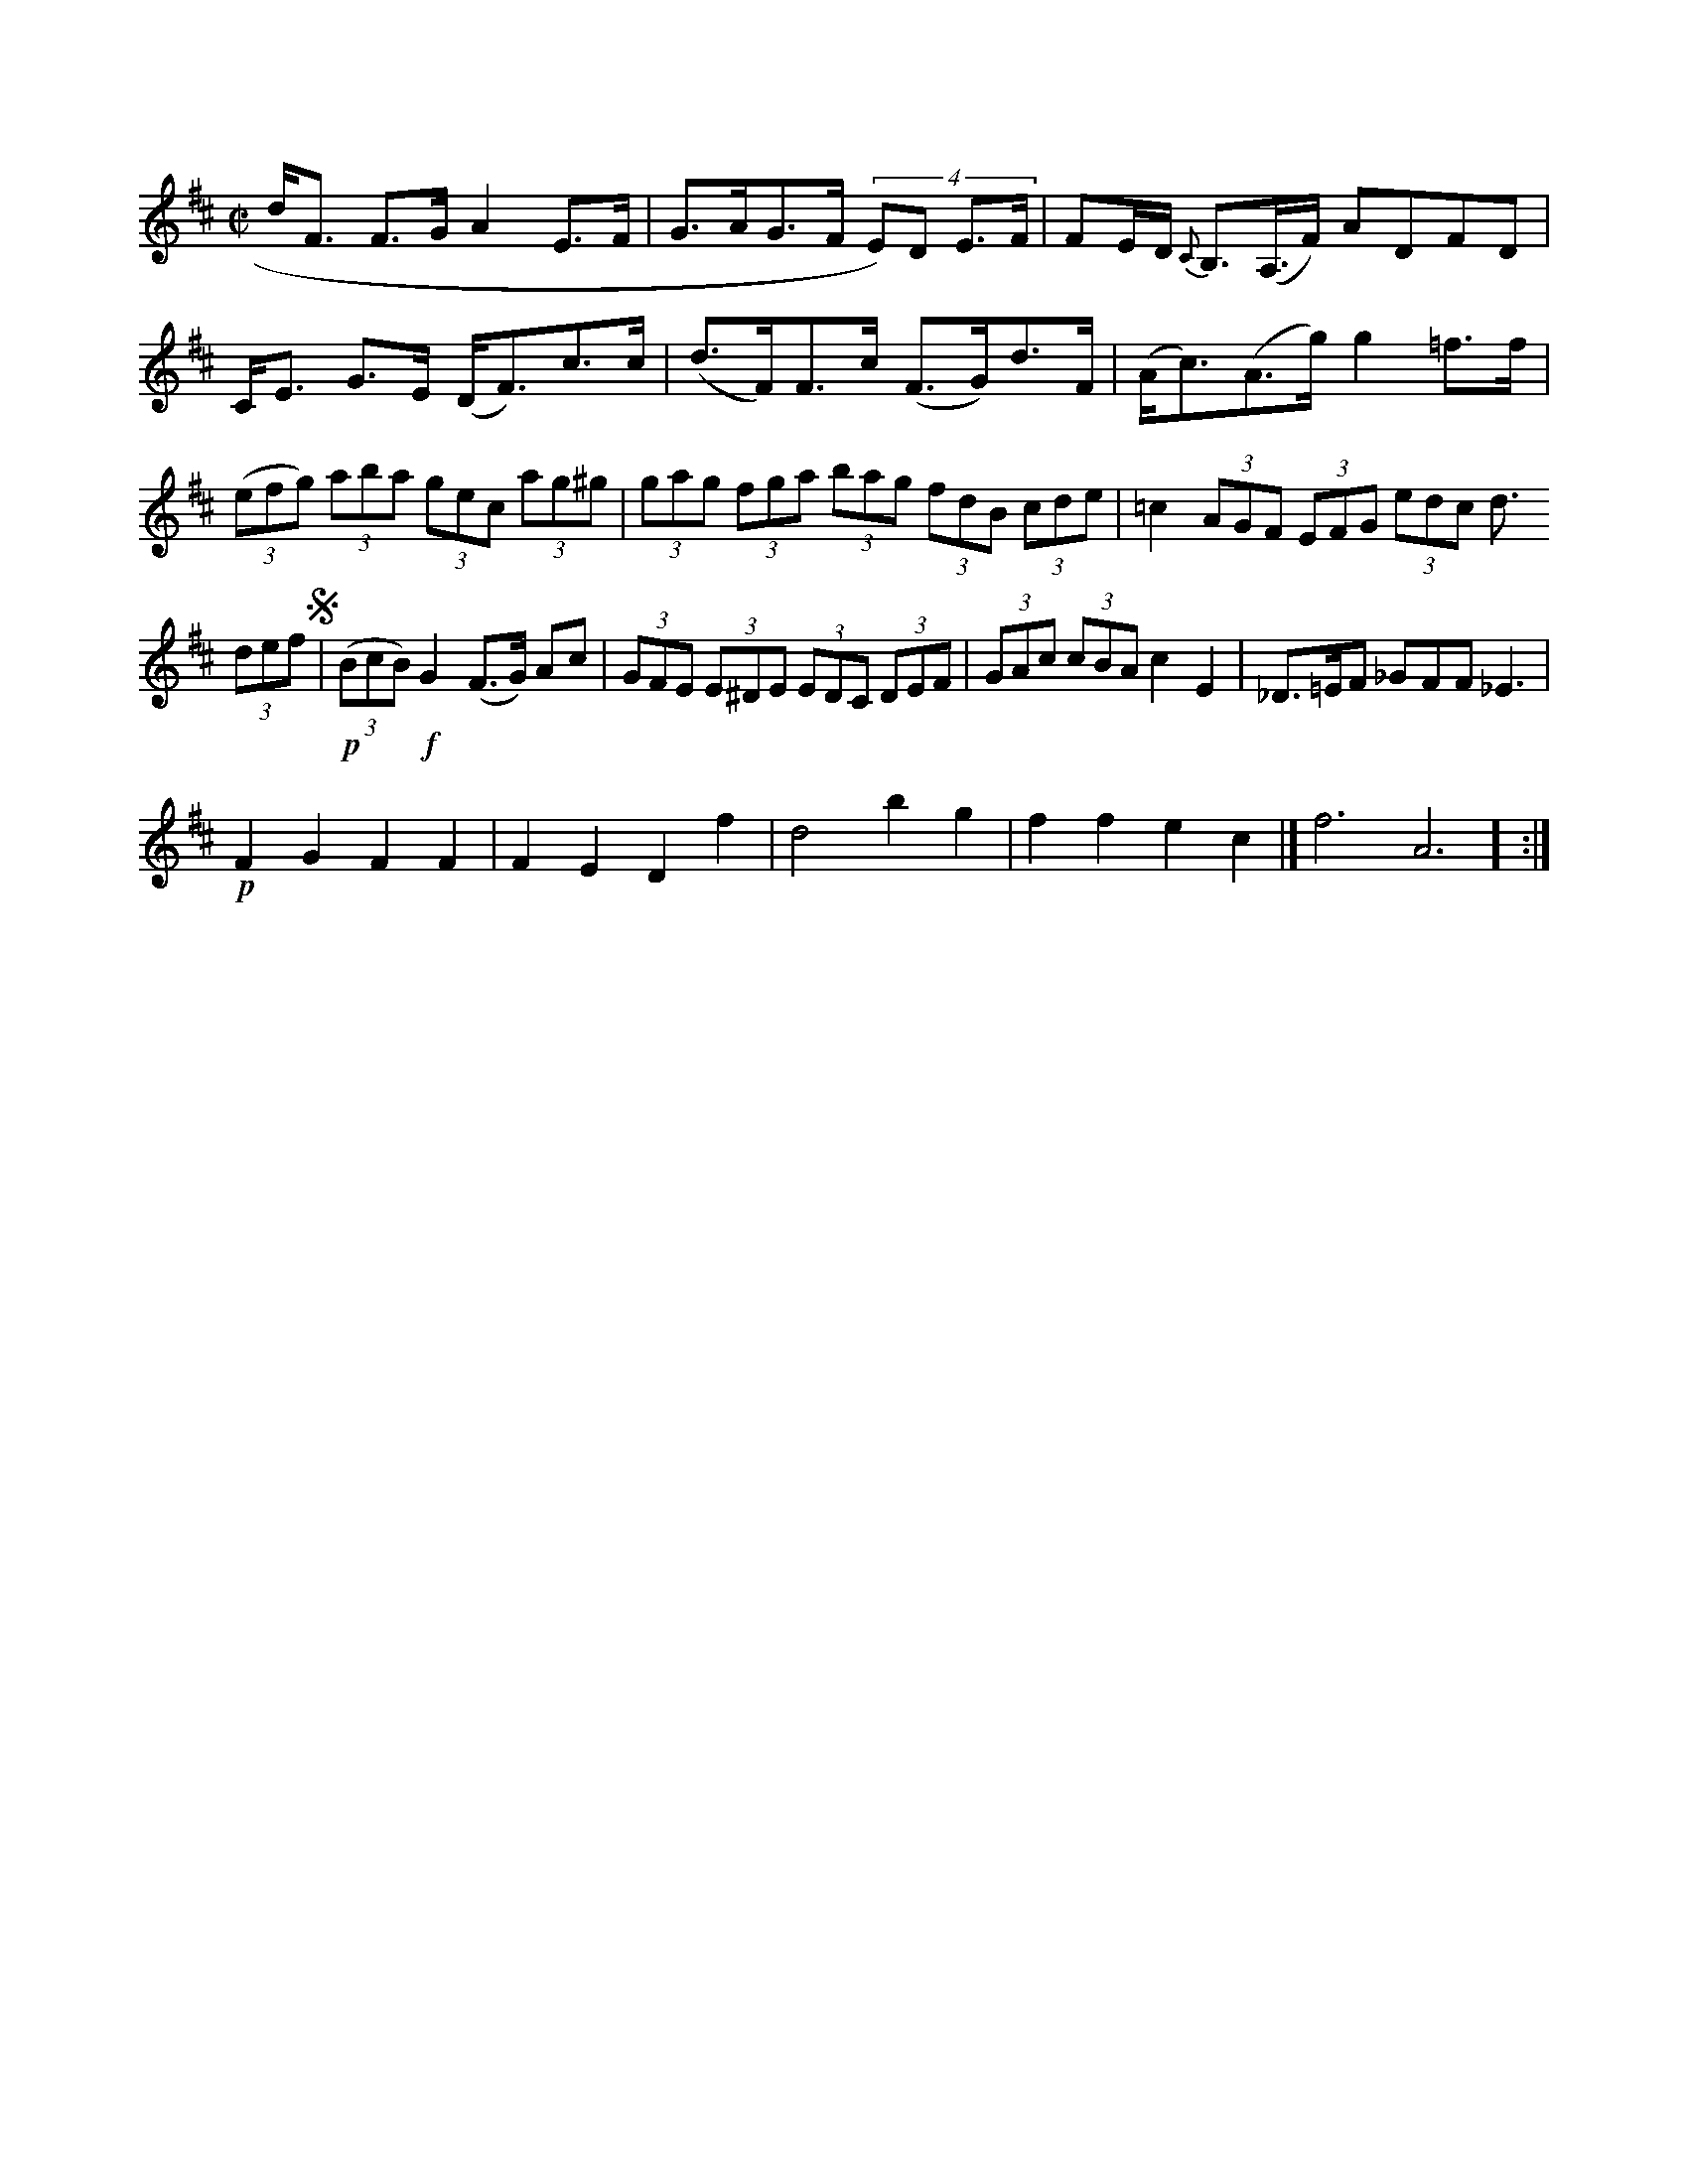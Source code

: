 X: 13000
M: C|
L: 1/8
K: D7c<A |\
d<F F>G A2E>F | G>AG>F (4E)D E>F |\
FE/D/ {C}B,>(A,>F) ADFD | C<E G>E (D<F)c>c |\
(d>F)F>c (F>G)d>F | (A<c)(A>g) g2=f>f |
((3efg) (3aba (3gec (3ag^g | (3gag (3fga (3bag (3fdB (3cde |\
=c2(3AGF (3EFG (3edc d3/2
(3def !segno!|!p!((3BcB) \
!f!G2 (F>G) Ac | (3GFE  (3E^DE (3EDC (3DEF |\
(3GAc (3cBA c2E2 | _D>=EF _GFF_E3 |
!p!F2G2F2F2 | F2E2 D2f2 | d4 b2g2 | f2f2 e2c2 |[ f6A6] :|


